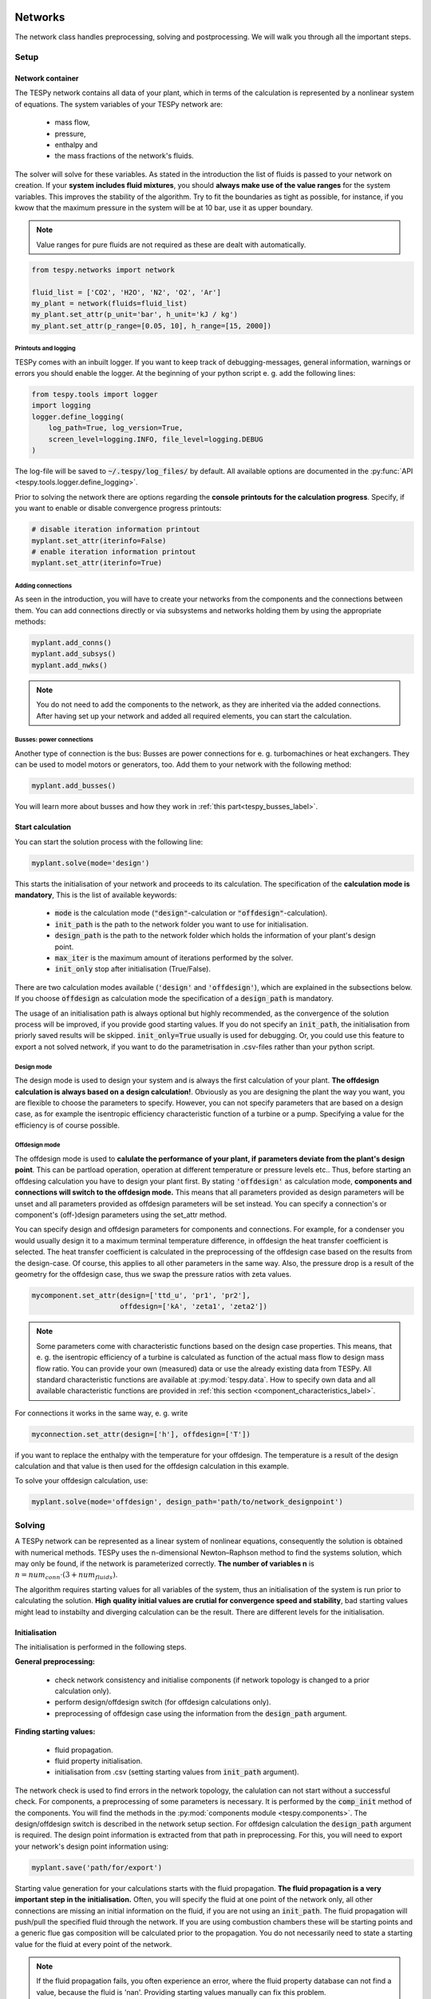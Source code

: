 .. _using_tespy_networks_label:

Networks
========

The network class handles preprocessing, solving and postprocessing.
We will walk you through all the important steps.

Setup
-----

Network container
^^^^^^^^^^^^^^^^^

The TESPy network contains all data of your plant, which in terms of the
calculation is represented by a nonlinear system of equations. The system
variables of your TESPy network are:

 * mass flow,
 * pressure,
 * enthalpy and
 * the mass fractions of the network's fluids.

The solver will solve for these variables. As stated in the introduction the
list of fluids is passed to your network on creation. If your **system**
**includes fluid mixtures**, you should **always make use of the value ranges**
for the system variables. This improves the stability of the algorithm. Try to
fit the boundaries as tight as possible, for instance, if you kwow that the
maximum pressure in the system will be at 10 bar, use it as upper boundary.

.. note::

    Value ranges for pure fluids are not required as these are dealt with
    automatically.

.. code-block:: python

    from tespy.networks import network

    fluid_list = ['CO2', 'H2O', 'N2', 'O2', 'Ar']
    my_plant = network(fluids=fluid_list)
    my_plant.set_attr(p_unit='bar', h_unit='kJ / kg')
    my_plant.set_attr(p_range=[0.05, 10], h_range=[15, 2000])

.. _printout_logging_label:

Printouts and logging
+++++++++++++++++++++

TESPy comes with an inbuilt logger. If you want to keep track of
debugging-messages, general information, warnings or errors you should enable
the logger. At the beginning of your python script e. g. add the following
lines:

.. code-block:: python

    from tespy.tools import logger
    import logging
    logger.define_logging(
        log_path=True, log_version=True,
        screen_level=logging.INFO, file_level=logging.DEBUG
    )

The log-file will be saved to :code:`~/.tespy/log_files/` by default. All
available options are documented in the
:py:func:`API <tespy.tools.logger.define_logging>`.

Prior to solving the network there are options regarding the **console**
**printouts for the calculation progress**. Specify, if you want to enable or
disable convergence progress printouts:

.. code-block:: python

    # disable iteration information printout
    myplant.set_attr(iterinfo=False)
    # enable iteration information printout
    myplant.set_attr(iterinfo=True)

Adding connections
++++++++++++++++++

As seen in the introduction, you will have to create your networks from the
components and the connections between them. You can add connections directly
or via subsystems and networks holding them by using the appropriate methods:

.. code-block:: python

    myplant.add_conns()
    myplant.add_subsys()
    myplant.add_nwks()

.. note::

    You do not need to add the components to the network, as they are inherited
    via the added connections. After having set up your network and added all
    required elements, you can start the calculation.

Busses: power connections
+++++++++++++++++++++++++

Another type of connection is the bus: Busses are power connections for e. g.
turbomachines or heat exchangers. They can be used to model motors or
generators, too. Add them to your network with the following method:

.. code-block:: python

    myplant.add_busses()

You will learn more about busses and how they work in
:ref:`this part<tespy_busses_label>`.

Start calculation
^^^^^^^^^^^^^^^^^

You can start the solution process with the following line:

.. code-block:: python

    myplant.solve(mode='design')

This starts the initialisation of your network and proceeds to its calculation.
The specification of the **calculation mode is mandatory**, This is the list of
available keywords:

 * :code:`mode` is the calculation mode (:code:`"design"`-calculation or
   :code:`"offdesign"`-calculation).
 * :code:`init_path` is the path to the network folder you want to use for
   initialisation.
 * :code:`design_path` is the path to the network folder which holds the
   information of your plant's design point.
 * :code:`max_iter` is the maximum amount of iterations performed by the
   solver.
 * :code:`init_only` stop after initialisation (True/False).

There are two calculation modes available (:code:`'design'` and
:code:`'offdesign'`), which are explained in the subsections below. If you
choose :code:`offdesign` as calculation mode the specification of a
:code:`design_path` is mandatory.

The usage of an initialisation path is always optional but highly recommended,
as the convergence of the solution process will be improved, if you provide
good starting values. If you do not specify an :code:`init_path`, the
initialisation from priorly saved results will be skipped.
:code:`init_only=True` usually is used for debugging. Or, you could use this
feature to export a not solved network, if you want to do the parametrisation
in .csv-files rather than your python script.

Design mode
+++++++++++

The design mode is used to design your system and is always the first
calculation of your plant. **The offdesign calculation is always based on a**
**design calculation!**. Obviously as you are designing the plant the way you
want, you are flexible to choose the parameters to specify. However, you can
not specify parameters that are based on a design case, as for example the
isentropic efficiency characteristic function of a turbine or a pump.
Specifying a value for the efficiency is of course possible.

Offdesign mode
++++++++++++++

The offdesign mode is used to **calulate the performance of your plant, if**
**parameters deviate from the plant's design point**. This can be partload
operation, operation at different temperature or pressure levels etc.. Thus,
before starting an offdesing calculation you have to design your plant first.
By stating :code:`'offdesign'` as calculation mode, **components and**
**connections will switch to the offdesign mode.** This means that all
parameters provided as design parameters will be unset and all parameters
provided as offdesign parameters will be set instead. You can specify a
connection's or component's (off-)design parameters using the set_attr method.

You can specify design and offdesign parameters for components and connections.
For example, for a condenser you would usually design it to a maximum terminal
temperature difference, in offdesign the heat transfer coefficient is selected.
The heat transfer coefficient is calculated in the preprocessing of the
offdesign case based on the results from the design-case. Of course, this
applies to all other parameters in the same way. Also, the pressure drop is a
result of the geometry for the offdesign case, thus we swap the pressure ratios
with zeta values.

.. code-block:: python

    mycomponent.set_attr(design=['ttd_u', 'pr1', 'pr2'],
                         offdesign=['kA', 'zeta1', 'zeta2'])

.. note::

    Some parameters come with characteristic functions based on the design case
    properties. This means, that e. g. the isentropic efficiency of a turbine
    is calculated as function of the actual mass flow to design mass flow
    ratio. You can provide your own (measured) data or use the already existing
    data from TESPy. All standard characteristic functions are available at
    :py:mod:`tespy.data`. How to specify own data and all available
    characteristic functions are provided in
    :ref:`this section <component_characteristics_label>`.

For connections it works in the same way, e. g. write

.. code-block:: python

    myconnection.set_attr(design=['h'], offdesign=['T'])

if you want to replace the enthalpy with the temperature for your offdesign.
The temperature is a result of the design calculation and that value is then
used for the offdesign calculation in this example.

To solve your offdesign calculation, use:

.. code-block:: python

    myplant.solve(mode='offdesign', design_path='path/to/network_designpoint')

Solving
-------

A TESPy network can be represented as a linear system of nonlinear equations,
consequently the solution is obtained with numerical methods. TESPy uses the
n-dimensional Newton–Raphson method to find the systems solution, which may
only be found, if the network is parameterized correctly. **The number of
variables n** is :math:`n = num_{conn} \cdot (3 + num_{fluids})`.

The algorithm requires starting values for all variables of the system, thus an
initialisation of the system is run prior to calculating the solution. **High**
**quality initial values are crutial for convergence speed and stability**, bad
starting values might lead to instabilty and diverging calculation can be the
result. There are different levels for the initialisation.

Initialisation
^^^^^^^^^^^^^^

The initialisation is performed in the following steps.

**General preprocessing:**

 * check network consistency and initialise components (if network topology is
   changed to a prior calculation only).
 * perform design/offdesign switch (for offdesign calculations only).
 * preprocessing of offdesign case using the information from the
   :code:`design_path` argument.

**Finding starting values:**

 * fluid propagation.
 * fluid property initialisation.
 * initialisation from .csv (setting starting values from
   :code:`init_path` argument).

The network check is used to find errors in the network topology, the
calulation can not start without a successful check. For components, a
preprocessing of some parameters is necessary. It is performed by the
:code:`comp_init` method of the components. You will find the methods in the
:py:mod:`components module <tespy.components>`. The design/offdesign switch is
described in the network setup section. For offdesign calculation the
:code:`design_path` argument is required. The design point information is
extracted from that path in preprocessing. For this, you will need to export
your network's design point information using:

.. code-block:: python

    myplant.save('path/for/export')

Starting value generation for your calculations starts with the fluid
propagation. **The fluid propagation is a very important step in the**
**initialisation.** Often, you will specify the fluid at one point of the
network only, all other connections are missing an initial information on the
fluid, if you are not using an :code:`init_path`. The fluid propagation will
push/pull the specified fluid through the network. If you are using combustion
chambers these will be starting points and a generic flue gas composition will
be calculated prior to the propagation. You do not necessarily need to state a
starting value for the fluid at every point of the network.

.. note::
    If the fluid propagation fails, you often experience an error, where the
    fluid property database can not find a value, because the fluid is 'nan'.
    Providing starting values manually can fix this problem.

The fluid property initialisation takes the user specified starting values, if
available, and otherwise uses generic starting values on the bases of which
components the connection is linked to.

Last step in starting value generation is the initialisation from a saved
network structure. In order to initialise your calculation from the
:code:`init_path`, you need to provide the path to the saved/exported network.
If you specify an :code:`init_path` TESPy searches through the connections file
for the network topology and if the corresponding connection is found, the
starting values for the system variables are extracted from the connections
file.

.. note::

    The files do not need to contain all connections of your network. You can
    build your network step by step and initialise the existing parts of your
    network from the :code:`init_path`. Be aware that a change within the fluid
    vector does not alow this practice! If you plan to use additional fluids in
    parts of the network you have not touched until now, you will need to state
    all fluids from the beginning. Generally, initialisation from a converged
    calculation yields the best performance and is highly receommended.


Algorithm
^^^^^^^^^

In this section we will give you an introduction to the solving algorithm
implemented.

Newton–Raphson method
+++++++++++++++++++++

The Newton–Raphson method requires the calculation of residual values for the
equations and of the partial derivatives to all system variables (jacobian
matrix). In the next step the matrix is inverted and multiplied with the
residual vector to calculate the increment for the system variables. This
process is repeated until every equation's result in the system is "correct",
thus the residual values are smaller than a specified error tolerance. All
equations are of the same structure:

.. math::

    0 = \text{expression}

calculate the residuals

.. math::

    f(\vec{x}_i)

jacobian matrix J

.. math::

    J(\vec{x})=\left(\begin{array}{cccc}
    \frac{\partial f_1}{\partial x_1} & \frac{\partial f_1}{\partial x_2} &
    \cdots & \frac{\partial f_1}{\partial x_n} \\
    \frac{\partial f_2}{\partial x_1} & \frac{\partial f_2}{\partial x_2} &
    \cdots & \frac{\partial f_2}{\partial x_n} \\
    \vdots & \vdots & \ddots & \vdots \\
    \frac{\partial f_n}{\partial x_1} & \frac{\partial f_n}{\partial x_2} &
    \cdots & \frac{\partial f_n}{\partial x_n}
    \end{array}\right)

derive the increment

.. math::

    \vec{x}_{i+1}=\vec{x}_i-J(\vec{x}_i)^{-1}\cdot f(\vec{x}_i)

while

.. math::

    ||f(\vec{x}_i)|| > \epsilon

.. note::

    You have to provide the exact amount of required parameters (neither less
    nor more) and the parametrisation must not lead to linear dependencies.
    Each parameter you set for a connection and each energy flow you specify
    for a bus will add one equation to your system. On top, each component
    provides a different amount of basic equations plus the equations provided
    by your component specification.

For example, consider a pump: Total mass flow as well as the fluid mass
fractions of the mixture entering the pump will be identical at the outlet. The
pump delivers two mandatory equations. If you additionally specify, e. g. the
power :math:`P` to be 1000 W, the set of equations will look like this:

.. math::

    \forall i \in \mathrm{network.fluids} \, &0 = fluid_{i,in} -fluid_{i,out}\\
                                             &0 = \dot{m}_{in} - \dot{m}_{out}\\
                     \mathrm{additional:} \, &0 = 1000 - \dot{m}_{in} (\cdot {h_{out} - h_{in}})

.. _using_tespy_convergence_check_label:

Convergence stability
+++++++++++++++++++++

One of the main downsides of the Newton–Raphson method is that the initial
stepwidth is very large and that it does not know physical boundaries, for
example mass fractions smaller than 0 and larger than 1 or negative pressure.
Also, the large stepwidth can adjust enthalpy or pressure to quantities that
are not covered by the fluid property databases. This would cause an inability
e. g. to calculate a temperature from pressure and enthalpy in the next
iteration of the algorithm. In order to improve convergence stability, we have
added a convergence check.

**The convergence check manipulates the system variables after the increment**
**has been added**. This manipulation has four steps, the first two are always
applied:

 * Cut off fluid mass fractions smaller than 0 and larger than 1. This way a
   mass fraction of a single fluid components never exceeds these boundaries.
 * Check, wheather the fluid properties of pure fluids are within the available
   ranges of CoolProp and readjust the values if not.

The next two steps are applied, if the user did not specify an
:code:`init_path` and the iteration count is lower than 3, thus in the first
three iteration steps of the algorithm only. In other cases this convergence
check is skipped.

 * Fox mixtures: check, if the fluid properties (pressure, enthalpy and
   temperature)
   are within the user specified boundaries (:code:`p_range, h_range, T_range`)
   and if not, cut off higher/lower values.
 * Check the fluid properties of the connections based on the components they
   are connecting. E. g. check if the pressure at the outlet of a turbine is
   lower than the pressure at the inlet or if the flue gas composition at a
   combustion chamber's outlet is within the range of a "typical" flue gas
   composition. If there are any violations, the corresponding variables are
   manipulated. If you want to look up, what exactly the convergence check for
   a specific component does, look out for the :code:`convergence_check`
   methods in the
   :py:mod:`tespy.components module <tespy.components>`.

In a lot of different tests the algorithm has found a near enough solution
after the third iteration, further checks are usually not required.

.. note::

    It is possible to improve the convergence stability manually when using
    pure fluids. If you know the fluid's state is liquid or gaseous prior to
    the calculation, you may provide the according value for the keyword e. g.
    :code:`myconn.set_attr(state='l')`. The convergence check manipulates the
    enthalpy values so that the fluid is always in the desired state at that
    point. For an example see the release information of
    :ref:`version 0.1.1 <whats_new_011_example_label>`.

Troubleshooting
+++++++++++++++

In this section we show you how you can troubleshoot your calculation and list
up common mistakes. If you want to debug your code, make sure to enable the
logger and have a look at the log-file at :code:`~/.tespy/` (or at your
specified location).

First of all, make sure your network topology is set up correctly, TESPy will
prompt an Error, if not. TESPy will prompt an error, too, if you did not
provide enough or if you provide too many parameters for your calculation, but
you will not be given an information which specific parameters are under- or
overdetermined.

.. note::
    Always keep in mind, that the system has to find a value for mass flow,
    pressure, enthalpy and the fluid mass fractions. Try to build up your
    network step by step and have in mind, what parameters will be determined
    by adding an additional component without any parametrisation. This way,
    you can easily determine, which parameters are still to be specified.

When using multiple fluids in your network, e. g.
:code:`fluids=['water', 'air', 'methane']` and at some point you want to have
water only, you still need to specify the mass fractions for both air and
methane (although beeing zero) at that point
:code:`fluid={'water': 1, 'air': 0, 'methane': 0}`. Also, setting
:code:`fluid={water: 1}, fluid_balance=True` will still not be sufficent, as
the fluid_balance parameter adds only one equation to your system.

If you are modeling a cycle, e. g. the clausius rankine cylce, you need to make
a cut in the cycle using the cycle_closer or a sink and a source not to
overdetermine the system. Have a look in the
:ref:`heat pump tutorial <heat_pump_tutorial_label>` to understand why this is
important and how it can be implemented.

If you have provided the correct number of parameters in your system and the
calculations stops after or even before the first iteration, there are four
frequent reasons for that:

 * Sometimes, the fluid property database does not find a specific fluid
   property in the initialisation process, have you specified the values in the
   correct unit?
 * Also, fluid property calculation might fail, if the fluid propagation
   failed. Provide starting values for the fluid composition, especially, if
   you are using drums, merges and splitters.
 * A linear dependency in the jacobian matrix due to bad parameter settings
   stops the calculation (overdetermining one variable, while missing out on
   another).
 * A linear dependency in the jacobian matrix due to bad starting values stops
   the calculation.

The first reason can be eleminated by carefully choosing the parametrisation.
**A linear dependendy due to bad starting values is often more difficult to**
**resolve and it may require some experience.** In many cases, the linear
dependency is caused by equations, that require the **calculation of a**
**temperature**, e. g. specifying a temperature at some point of the network,
terminal temperature differences at heat exchangers, etc.. In this case,
**the starting enthalpy and pressure should be adjusted in a way, that the**
**fluid state is not within the two-phase region:** The specification of
temperature and pressure in a two-phase region does not yield a distict value
for the enthalpy. Even if this specific case appears after some iterations,
better starting values often do the trick.

Another frequent error is that fluid properties move out of the bounds given by
the fluid property database. The calculation will stop immediately.
**Adjusting pressure and enthalpy ranges for the convergence check** might help
in this case.

.. note::

    If you experience slow convergence or instability within the convergence
    process, it is sometimes helpful to have a look at the iterinformation.
    This is printed by default and provides information on the residuals of
    your systems' equations and on the increments of the systems' variables.
    Maybe it is only one variable causing the instability, its increment is
    much larger than the incerement of the other variables?

Did you experience other errors frequently and have a workaround/tips for
resolving them? You are very welcome to contact us and share your experience
for other users!

Postprocessing
--------------

A postprocessing is performed automatically after the calculation finished. You
have two further options:

 * print the results to prompt (:code:`myplant.print_results()`) and
 * save the results in a .csv-file (:code:`myplant.save('savename')`).

The :code:`print_results()` method will print out component, connection and bus
properties. If you want to prevent the printout of components, connections or 
busses, you can specify the :code:`printout` parameter:

.. code-block:: python

    mycomp.set_attr(printout=False)
    myconn.set_attr(printout=False)
    mybus.set_attr(printout=False)
    
If you want to prevent all printouts of a subsystem, add something like this:

.. code-block:: python

    # connections
    for c in mysubsystem.conns.values():
        c.set_attr(printout=False)
        
    # components
    for c in mysubsystem.comps.values():
        c.set_attr(printout=False)

If you choose to save your results the specified folder will be created
containing information about the network, all connections, busses, components
and characteristics.

In order to perform calculations based on your results, you can access all
components' and connections' parameters:

For the components this is the way to go

.. code:: python

    eff = mycomp.eta_s.val  # isentropic efficiency of mycomp
    P = mycomp.P.val

Use this code for connection parameters:

.. code:: python

    mass_flow = myconn.m.val  # value in specified network unit
    mass_flow_SI = myconn.m.val_SI  # value in SI unit
    mass_fraction_oxy = myconn.fluid.val['O2']  # mass fraction of oxygen

Network reader
==============

The network reader is a useful tool to import networks from a datastructure
using .csv-files. In order to reimport an exported TESPy network, you must save
the network first.

.. code:: python

    myplant.save('mynetwork')

This generates a folder structure containing all relevant files defining your
network (general network information, components, connections, busses,
characteristics) holding the parametrization of that network. You can reimport
the network using following code with the path to the saved documents. The
generated network object contains the same information as a TESPy network
created by a python script. Thus, it is possible to set your parameters in the
.csv-files, too. The imported network is handeled identically as a manually
created network.

.. code:: python

    from tespy.networks import load_network
    imported_plant = load_network('path/to/mynetwork')
    imported_plant.solve('design')

.. note::

    - Imported connections are accessible by the connections' source and source
      id as well as target and target id following this principle:
      :code:`imported_plant.imp_conns['source-component-label:source-id_target-component-label:source-id']`,
      e. g. :code:`imported_plant.imp_conns['condenser:out1_condensate pump:in1']`.
    - Imported components and busses are accessible by their label, e. g.
      :code:`imported_plant.imp_comps['condenser']` and
      :code:`imported_plant.imp_busses['total heat output']` respectively.
